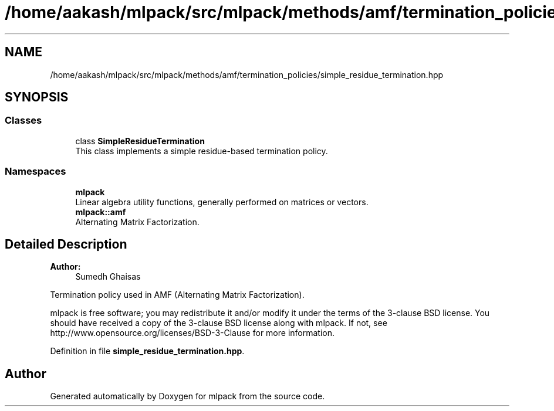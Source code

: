 .TH "/home/aakash/mlpack/src/mlpack/methods/amf/termination_policies/simple_residue_termination.hpp" 3 "Sun Aug 22 2021" "Version 3.4.2" "mlpack" \" -*- nroff -*-
.ad l
.nh
.SH NAME
/home/aakash/mlpack/src/mlpack/methods/amf/termination_policies/simple_residue_termination.hpp
.SH SYNOPSIS
.br
.PP
.SS "Classes"

.in +1c
.ti -1c
.RI "class \fBSimpleResidueTermination\fP"
.br
.RI "This class implements a simple residue-based termination policy\&. "
.in -1c
.SS "Namespaces"

.in +1c
.ti -1c
.RI " \fBmlpack\fP"
.br
.RI "Linear algebra utility functions, generally performed on matrices or vectors\&. "
.ti -1c
.RI " \fBmlpack::amf\fP"
.br
.RI "Alternating Matrix Factorization\&. "
.in -1c
.SH "Detailed Description"
.PP 

.PP
\fBAuthor:\fP
.RS 4
Sumedh Ghaisas
.RE
.PP
Termination policy used in AMF (Alternating Matrix Factorization)\&.
.PP
mlpack is free software; you may redistribute it and/or modify it under the terms of the 3-clause BSD license\&. You should have received a copy of the 3-clause BSD license along with mlpack\&. If not, see http://www.opensource.org/licenses/BSD-3-Clause for more information\&. 
.PP
Definition in file \fBsimple_residue_termination\&.hpp\fP\&.
.SH "Author"
.PP 
Generated automatically by Doxygen for mlpack from the source code\&.
